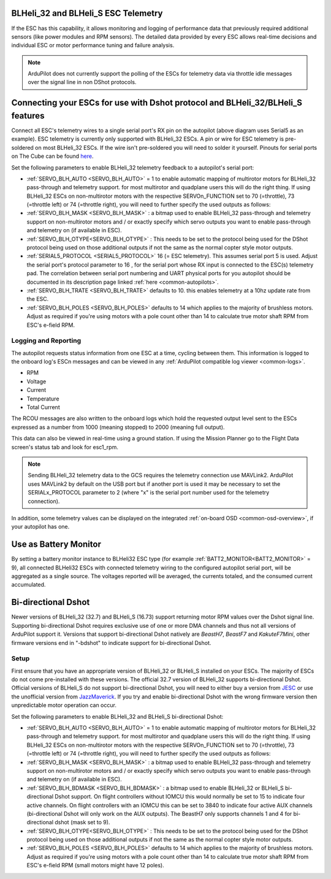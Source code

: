 .. _common-dshot-blheli32-telemetry:

BLHeli_32 and BLHeli_S ESC Telemetry
====================================

If the ESC has this capability, it allows monitoring and logging of performance data that previously required additional sensors (like power modules and RPM sensors). The detailed data provided by every ESC allows real-time decisions and individual ESC or motor performance tuning and failure analysis. 


.. note:: ArduPilot does not currently support the polling of the ESCs for telemetry data via throttle idle messages over the signal line in non DShot protocols.


Connecting your ESCs for use with Dshot protocol and BLHeli_32/BLHeli_S features
================================================================================

.. image:: ../../../images/dshot-pixhawk.jpg
    :target: ../_images/dshot-pixhawk.jpg
    :width: 600px

Connect all ESC's telemetry wires to a single serial port's RX pin on the autopilot (above diagram uses Serial5 as an example). ESC telemetry is currently only supported with BLHeli_32 ESCs. A pin or wire for ESC telemetry is pre-soldered on most BLHeli_32 ESCs. If the wire isn't pre-soldered you will need to solder it yourself. Pinouts for serial ports on The Cube can be found `here <https://ardupilot.org/copter/docs/common-pixhawk-serial-names.html>`__.

Set the following parameters to enable BLHeli_32 telemetry feedback to a autopilot's serial port:

- :ref:`SERVO_BLH_AUTO <SERVO_BLH_AUTO>` = 1 to enable automatic mapping of multirotor motors for BLHeli_32 pass-through and telemetry support. for most multirotor and quadplane users this will do the right thing. If using BLHeli_32 ESCs on non-multirotor motors with the respective SERVOn_FUNCTION set to 70 (=throttle), 73 (=throttle left) or 74 (=throttle right), you will need to further specify the used outputs as follows:

- :ref:`SERVO_BLH_MASK <SERVO_BLH_MASK>` : a bitmap used to enable BLHeli_32 pass-through and telemetry support on non-multirotor motors and / or exactly specify which servo outputs you want to enable pass-through and telemetry on (if available in ESC).

- :ref:`SERVO_BLH_OTYPE<SERVO_BLH_OTYPE>` : This needs to be set to the protocol being used for the DShot protocol being used on those additional outputs if not the same as the normal copter style motor outputs.

- :ref:`SERIAL5_PROTOCOL <SERIAL5_PROTOCOL>` 16 (= ESC telemetry). This assumes serial port 5 is used. Adjust the serial port's protocol parameter to 16 , for the serial port whose RX input is connected to the ESC(s) telemetry pad. The correlation between serial port numbering and UART physical ports for you autopilot should be documented in its description page linked :ref:`here <common-autopilots>`.

- :ref:`SERVO_BLH_TRATE <SERVO_BLH_TRATE>` defaults to 10. this enables telemetry at a 10hz update rate from the ESC.

- :ref:`SERVO_BLH_POLES <SERVO_BLH_POLES>` defaults to 14 which applies to the majority of brushless motors. Adjust as required if you're using motors with a pole count other than 14 to calculate true motor shaft RPM from ESC's e-field RPM.

Logging and Reporting
---------------------

The autopilot requests status information from one ESC at a time, cycling between them. This information is logged to the onboard log's ESCn messages and can be viewed in any :ref:`ArduPilot compatible log viewer <common-logs>`.

- RPM
- Voltage
- Current
- Temperature
- Total Current

The RCOU messages are also written to the onboard logs which hold the requested output level sent to the ESCs expressed as a number from 1000 (meaning stopped) to 2000 (meaning full output).

This data can also be viewed in real-time using a ground station.  If using the Mission Planner go to the Flight Data screen's status tab and look for esc1_rpm.

.. image:: ../../../images/dshot-realtime-esc-telem-in-mp.jpg
    :target: ../_images/dshot-realtime-esc-telem-in-mp.jpg
    :width: 450px

.. note::

   Sending BLHeli_32 telemetry data to the GCS requires the telemetry connection use MAVLink2.  ArduPilot uses MAVLink2 by default on the USB port but if another port is used it may be necessary to set the SERIALx_PROTOCOL parameter to 2 (where "x" is the serial port number used for the telemetry connection).

In addition, some telemetry values can be displayed on the integrated :ref:`on-board OSD <common-osd-overview>`, if your autopilot has one.

Use as Battery Monitor
======================

By setting a battery monitor instance to BLHeli32 ESC  type (for example :ref:`BATT2_MONITOR<BATT2_MONITOR>` = 9), all connected BLHeli32 ESCs with connected telemetry wiring to the configured autopilot serial port, will be aggregated as a single source. The voltages reported will be averaged, the currents totaled, and the consumed current accumulated.

Bi-directional Dshot
====================

Newer versions of BLHeli_32 (32.7) and BLHeli_S (16.73) support returning motor RPM values over the Dshot signal line. Supporting bi-directional Dshot requires exclusive use of one or more DMA channels and thus not all versions of ArduPilot support it. Versions that support bi-directional Dshot natively are `BeastH7`, `BeastF7` and `KakuteF7Mini`, other firmware versions end in "-bdshot" to indicate support for bi-directional Dshot.

Setup
-----

First ensure that you have an appropriate version of BLHeli_32 or BLHeli_S installed on your ESCs. The majority of ESCs do not come pre-installed with these versions. The official 32.7 version of BLHeli_32 supports bi-directional Dshot. Official versions of BLHeli_S do not support bi-directional Dshot, you will need to either buy a version from `JESC <https://jflight.net/index.php?route=common/home&language=en-gb>`__ or use the unofficial version from `JazzMaverick <https://github.com/JazzMaverick/BLHeli/tree/JazzMaverick-patch-1/BLHeli_S%20SiLabs/Hex%20files%20%2016.73)>`__. If you try and enable bi-directional Dshot with the wrong firmware version then unpredictable motor operation can occur.

Set the following parameters to enable BLHeli_32 and BLHeli_S bi-directional Dshot:

- :ref:`SERVO_BLH_AUTO <SERVO_BLH_AUTO>` = 1 to enable automatic mapping of multirotor motors for BLHeli_32 pass-through and telemetry support. for most multirotor and quadplane users this will do the right thing. If using BLHeli_32 ESCs on non-multirotor motors with the respective SERVOn_FUNCTION set to 70 (=throttle), 73 (=throttle left) or 74 (=throttle right), you will need to further specify the used outputs as follows:

- :ref:`SERVO_BLH_MASK <SERVO_BLH_MASK>` : a bitmap used to enable BLHeli_32 pass-through and telemetry support on non-multirotor motors and / or exactly specify which servo outputs you want to enable pass-through and telemetry on (if available in ESC).

- :ref:`SERVO_BLH_BDMASK <SERVO_BLH_BDMASK>` : a bitmap used to enable BLHeli_32 or BLHeli_S bi-directional Dshot support. On flight controllers without IOMCU this would normally be set to 15 to indicate four active channels. On flight controllers with an IOMCU this can be set to 3840 to indicate four active AUX channels (bi-directional Dshot will only work on the AUX outputs). The BeastH7 only supports channels 1 and 4 for bi-directional dshot (mask set to 9).

- :ref:`SERVO_BLH_OTYPE<SERVO_BLH_OTYPE>` : This needs to be set to the protocol being used for the DShot protocol being used on those additional outputs if not the same as the normal copter style motor outputs.

- :ref:`SERVO_BLH_POLES <SERVO_BLH_POLES>` defaults to 14 which applies to the majority of brushless motors. Adjust as required if you're using motors with a pole count other than 14 to calculate true motor shaft RPM from ESC's e-field RPM (small motors might have 12 poles).


